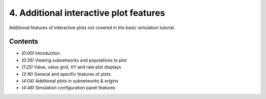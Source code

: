 ***************************************
4. Additional interactive plot features
***************************************

Additional features of interactive plots
not covered in the basic simulation tutorial.

.. raw:: html

   <iframe width="100%" height="480" src="http://www.youtube.com/embed/QtQtWJeZk5E" frameborder="0" allowfullscreen></iframe>

Contents
========

* *(0:00)* Introduction

* *(0:35)* Viewing subnetworks and populations to plot

* *(1:25)* Value, value grid, XY and rate plot displays

* *(3:16)* General and specific features of plots

* *(4:04)* Additional plots in subnetworks & origins

* *(4:48)* Simulation configuration panel features
